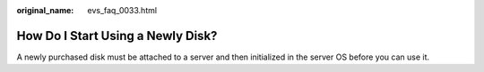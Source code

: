 :original_name: evs_faq_0033.html

.. _evs_faq_0033:

How Do I Start Using a Newly Disk?
==================================

A newly purchased disk must be attached to a server and then initialized in the server OS before you can use it.
